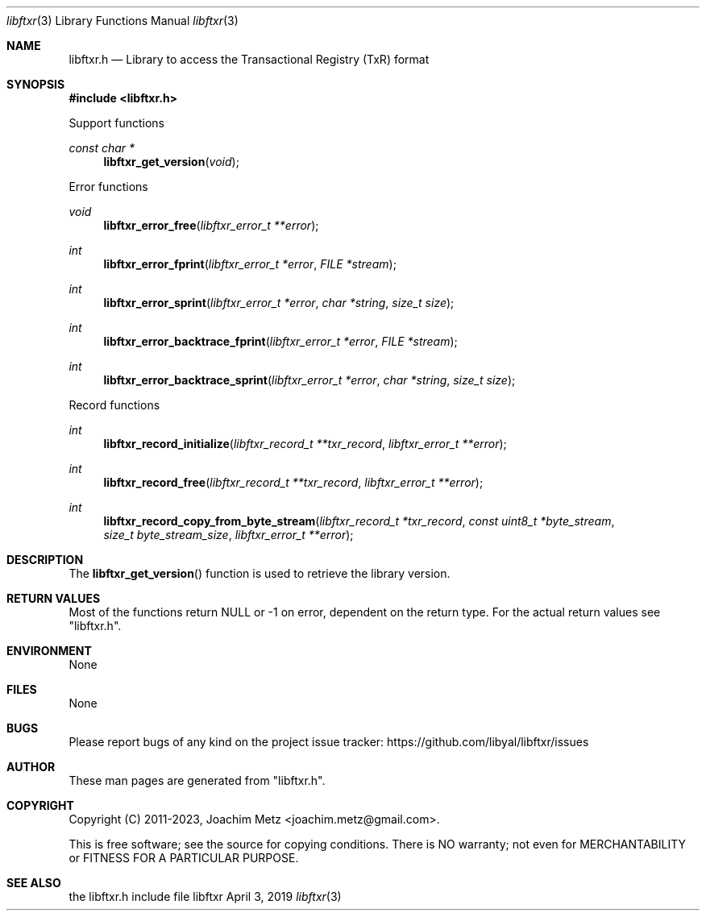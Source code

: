 .Dd April  3, 2019
.Dt libftxr 3
.Os libftxr
.Sh NAME
.Nm libftxr.h
.Nd Library to access the Transactional Registry (TxR) format
.Sh SYNOPSIS
.In libftxr.h
.Pp
Support functions
.Ft const char *
.Fn libftxr_get_version "void"
.Pp
Error functions
.Ft void
.Fn libftxr_error_free "libftxr_error_t **error"
.Ft int
.Fn libftxr_error_fprint "libftxr_error_t *error" "FILE *stream"
.Ft int
.Fn libftxr_error_sprint "libftxr_error_t *error" "char *string" "size_t size"
.Ft int
.Fn libftxr_error_backtrace_fprint "libftxr_error_t *error" "FILE *stream"
.Ft int
.Fn libftxr_error_backtrace_sprint "libftxr_error_t *error" "char *string" "size_t size"
.Pp
Record functions
.Ft int
.Fn libftxr_record_initialize "libftxr_record_t **txr_record" "libftxr_error_t **error"
.Ft int
.Fn libftxr_record_free "libftxr_record_t **txr_record" "libftxr_error_t **error"
.Ft int
.Fn libftxr_record_copy_from_byte_stream "libftxr_record_t *txr_record" "const uint8_t *byte_stream" "size_t byte_stream_size" "libftxr_error_t **error"
.Sh DESCRIPTION
The
.Fn libftxr_get_version
function is used to retrieve the library version.
.Sh RETURN VALUES
Most of the functions return NULL or \-1 on error, dependent on the return type.
For the actual return values see "libftxr.h".
.Sh ENVIRONMENT
None
.Sh FILES
None
.Sh BUGS
Please report bugs of any kind on the project issue tracker: https://github.com/libyal/libftxr/issues
.Sh AUTHOR
These man pages are generated from "libftxr.h".
.Sh COPYRIGHT
Copyright (C) 2011-2023, Joachim Metz <joachim.metz@gmail.com>.
.sp
This is free software; see the source for copying conditions.
There is NO warranty; not even for MERCHANTABILITY or FITNESS FOR A PARTICULAR PURPOSE.
.Sh SEE ALSO
the libftxr.h include file
